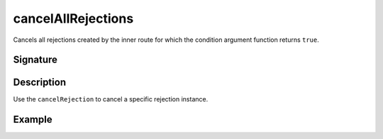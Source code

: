 .. _-cancelAllRejections-:

cancelAllRejections
===================

Cancels all rejections created by the inner route for which the condition argument function returns ``true``.

Signature
---------

.. includecode:: /../spray-routing/src/main/scala/spray/routing/directives/MiscDirectives.scala
   :snippet: cancelAllRejections


Description
-----------

Use the ``cancelRejection`` to cancel a specific rejection instance.


Example
-------

.. includecode:: ../code/docs/directives/MiscDirectivesExamplesSpec.scala
  :snippet: cancelAllRejections
